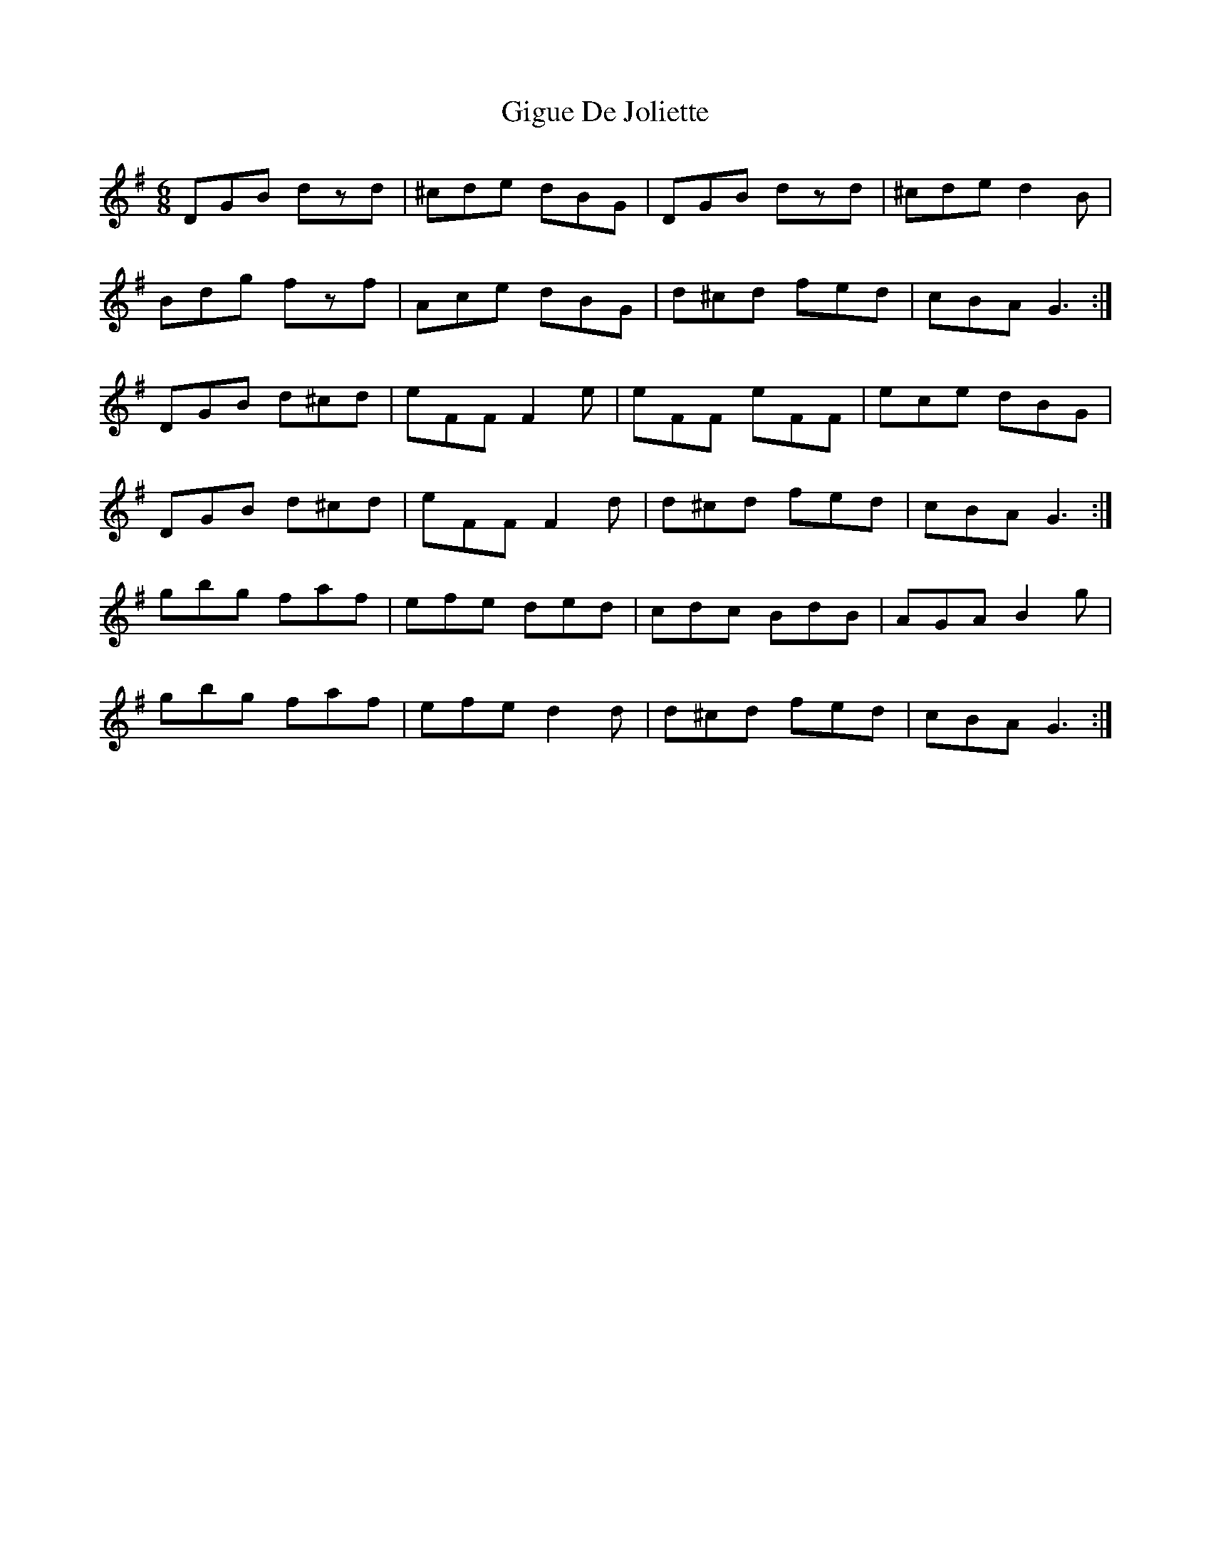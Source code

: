 X: 15148
T: Gigue De Joliette
R: jig
M: 6/8
K: Gmajor
DGB dzd|^cde dBG|DGB dzd|^cde d2B|
Bdg fzf|Ace dBG|d^cd fed|cBA G3:|
DGB d^cd|eFF F2e|eFF eFF|ece dBG|
DGB d^cd|eFF F2d|d^cd fed|cBA G3:|
gbg faf|efe ded|cdc BdB|AGA B2g|
gbg faf|efe d2d|d^cd fed|cBA G3:|

